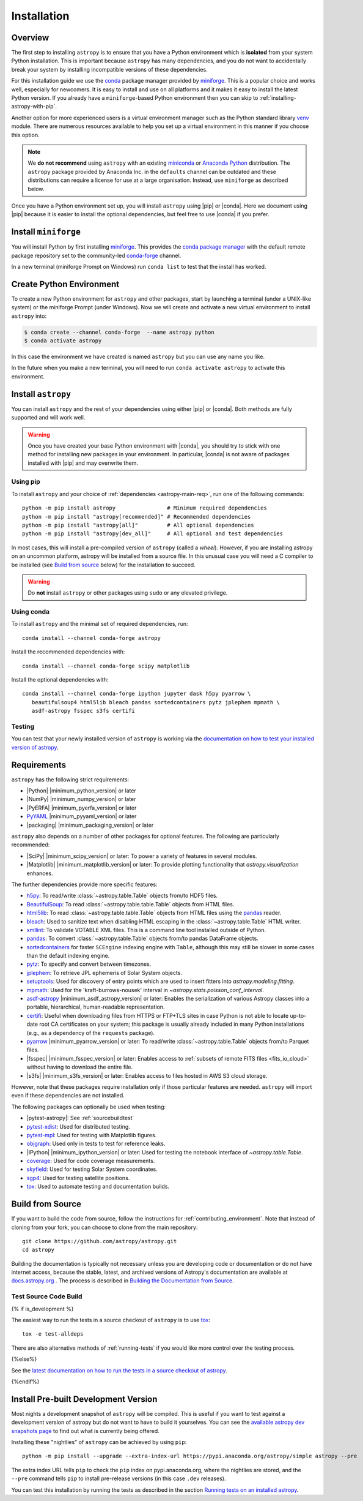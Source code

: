 .. _installing-astropy:

************
Installation
************

Overview
========

The first step to installing ``astropy`` is to ensure that you have a Python
environment which is **isolated** from your system Python installation. This is
important because ``astropy`` has many dependencies, and you do not want to accidentally
break your system by installing incompatible versions of these dependencies.

For this installation guide we use the `conda <https://docs.conda.io/en/latest/>`_
package manager provided by `miniforge <https://github.com/conda-forge/miniforge>`_.
This is a popular choice and works well, especially for newcomers. It is easy to install
and use on all platforms and it makes it easy to install the latest Python version. If
you already have a ``miniforge``-based Python environment then you can skip to
:ref:`installing-astropy-with-pip`.

Another option for more experienced users is a virtual environment manager such as the
Python standard library `venv <https://docs.python.org/3/library/venv.html>`_ module.
There are numerous resources available to help you set up a virtual environment in this
manner if you choose this option.

.. note::
   We **do not recommend** using ``astropy`` with an existing `miniconda
   <https://docs.anaconda.com/miniconda/>`_ or `Anaconda Python
   <https://www.anaconda.com/download/>`_ distribution. The ``astropy`` package provided
   by Anaconda Inc. in the ``defaults`` channel can be outdated and these distributions
   can require a license for use at a large organisation. Instead, use ``miniforge`` as
   described below.

Once you have a Python environment set up, you will install ``astropy`` using |pip| or
|conda|. Here we document using |pip| because it is easier to install the optional
dependencies, but feel free to use |conda| if you prefer.

Install ``miniforge``
=====================

You will install Python by first installing `miniforge
<https://github.com/conda-forge/miniforge/#miniforge>`__. This provides the `conda
package manager <https://docs.conda.io/en/latest/>`_ with the default remote package
repository set to the community-led `conda-forge <https://conda-forge.org>`_ channel.

In a new terminal (miniforge Prompt on Windows) run ``conda list`` to test that the
install has worked.

Create Python Environment
=========================

To create a new Python environment for ``astropy`` and other packages, start by
launching a terminal (under a UNIX-like system) or the miniforge Prompt (under Windows).
Now we will create and activate a new virtual environment to install ``astropy`` into:

.. code-block:: bash

    $ conda create --channel conda-forge  --name astropy python
    $ conda activate astropy

In this case the environment we have created is named ``astropy`` but you can use any
name you like.

In the future when you make a new terminal, you will need to run ``conda activate
astropy`` to activate this environment.

.. _installing-astropy-with-pip:

Install ``astropy``
===================

You can install ``astropy`` and the rest of your dependencies using either |pip| or
|conda|. Both methods are fully supported and will work well.

.. warning::
   Once you have created your base Python environment with |conda|, you should try to
   stick with one method for installing new packages in your environment. In particular,
   |conda| is not aware of packages installed with |pip| and may overwrite them.

Using pip
---------
To install ``astropy`` and your choice of :ref:`dependencies <astropy-main-req>`, run
one of the following commands::

    python -m pip install astropy                # Minimum required dependencies
    python -m pip install "astropy[recommended]" # Recommended dependencies
    python -m pip install "astropy[all]"         # All optional dependencies
    python -m pip install "astropy[dev_all]"     # All optional and test dependencies

In most cases, this will install a pre-compiled version of ``astropy`` (called a
*wheel*). However, if you are installing astropy on an uncommon platform, astropy will be
installed from a source file. In this unusual case you will need a C compiler to be
installed (see `Build from source`_ below) for the installation to succeed.

.. warning:: Do **not** install ``astropy`` or other packages using ``sudo`` or any
   elevated privilege.

Using conda
-----------
To install ``astropy`` and the minimal set of required dependencies, run::

  conda install --channel conda-forge astropy

Install the recommended dependencies with::

  conda install --channel conda-forge scipy matplotlib

Install the optional dependencies with::

  conda install --channel conda-forge ipython jupyter dask h5py pyarrow \
     beautifulsoup4 html5lib bleach pandas sortedcontainers pytz jplephem mpmath \
     asdf-astropy fsspec s3fs certifi

Testing
-------
You can test that your newly installed version of ``astropy`` is working via the
`documentation on how to test your installed version of astropy
<https://docs.astropy.org/en/latest/development/testguide.html#running-tests-installed-astropy>`_.

.. _astropy-main-req:

Requirements
============

``astropy`` has the following strict requirements:

- |Python| |minimum_python_version| or later

- |NumPy| |minimum_numpy_version| or later

- |PyERFA| |minimum_pyerfa_version| or later

- `PyYAML <https://pyyaml.org>`_ |minimum_pyyaml_version| or later

- |packaging| |minimum_packaging_version| or later

``astropy`` also depends on a number of other packages for optional features.
The following are particularly recommended:

- |SciPy| |minimum_scipy_version| or later: To power a variety of features
  in several modules.

- |Matplotlib| |minimum_matplotlib_version| or later: To provide plotting
  functionality that `astropy.visualization` enhances.

The further dependencies provide more specific features:

- `h5py <http://www.h5py.org/>`_: To read/write
  :class:`~astropy.table.Table` objects from/to HDF5 files.

- `BeautifulSoup <https://www.crummy.com/software/BeautifulSoup/>`_: To read
  :class:`~astropy.table.table.Table` objects from HTML files.

- `html5lib <https://html5lib.readthedocs.io/en/stable/>`_: To read
  :class:`~astropy.table.table.Table` objects from HTML files using the
  `pandas <https://pandas.pydata.org/>`_ reader.

- `bleach <https://bleach.readthedocs.io/>`_: Used to sanitize text when
  disabling HTML escaping in the :class:`~astropy.table.Table` HTML writer.

- `xmllint <http://www.xmlsoft.org/>`_: To validate VOTABLE XML files.
  This is a command line tool installed outside of Python.

- `pandas <https://pandas.pydata.org/>`_: To convert
  :class:`~astropy.table.Table` objects from/to pandas DataFrame objects.

- `sortedcontainers <https://pypi.org/project/sortedcontainers/>`_ for faster
  ``SCEngine`` indexing engine with ``Table``, although this may still be
  slower in some cases than the default indexing engine.

- `pytz <https://pythonhosted.org/pytz/>`_: To specify and convert between
  timezones.

- `jplephem <https://pypi.org/project/jplephem/>`_: To retrieve JPL
  ephemeris of Solar System objects.

- `setuptools <https://setuptools.readthedocs.io>`_: Used for discovery of
  entry points which are used to insert fitters into `astropy.modeling.fitting`.

- `mpmath <https://mpmath.org/>`_: Used for the 'kraft-burrows-nousek'
  interval in `~astropy.stats.poisson_conf_interval`.

- `asdf-astropy <https://github.com/astropy/asdf-astropy>`_ |minimum_asdf_astropy_version| or later: Enables the
  serialization of various Astropy classes into a portable, hierarchical,
  human-readable representation.

- `certifi <https://pypi.org/project/certifi/>`_: Useful when downloading
  files from HTTPS or FTP+TLS sites in case Python is not able to locate
  up-to-date root CA certificates on your system; this package is usually
  already included in many Python installations (e.g., as a dependency of
  the ``requests`` package).

- `pyarrow <https://arrow.apache.org/docs/python/>`_ |minimum_pyarrow_version| or later:
  To read/write :class:`~astropy.table.Table` objects from/to Parquet files.

- |fsspec| |minimum_fsspec_version| or later: Enables access to :ref:`subsets
  of remote FITS files <fits_io_cloud>` without having to download the entire file.

- |s3fs| |minimum_s3fs_version| or later: Enables access to files hosted in
  AWS S3 cloud storage.

However, note that these packages require installation only if those particular
features are needed. ``astropy`` will import even if these dependencies are not
installed.

The following packages can optionally be used when testing:

- |pytest-astropy|: See :ref:`sourcebuildtest`

- `pytest-xdist <https://pypi.org/project/pytest-xdist/>`_: Used for
  distributed testing.

- `pytest-mpl <https://github.com/matplotlib/pytest-mpl>`_: Used for testing
  with Matplotlib figures.

- `objgraph <https://mg.pov.lt/objgraph/>`_: Used only in tests to test for reference leaks.

- |IPython| |minimum_ipython_version| or later:
  Used for testing the notebook interface of `~astropy.table.Table`.

- `coverage <https://coverage.readthedocs.io/>`_: Used for code coverage
  measurements.

- `skyfield <https://rhodesmill.org/skyfield/>`_: Used for testing Solar System
  coordinates.

- `sgp4 <https://pypi.org/project/sgp4/>`_: Used for testing satellite positions.

- `tox <https://tox.readthedocs.io/en/latest/>`_: Used to automate testing
  and documentation builds.

Build from Source
=================

If you want to build the code from source, follow the instructions for
:ref:`contributing_environment`. Note that instead of cloning from your fork, you can
choose to clone from the main repository::

    git clone https://github.com/astropy/astropy.git
    cd astropy

Building the documentation is typically not necessary unless you are
developing code or documentation or do not have internet access, because
the stable, latest, and archived versions of Astropy's documentation are
available at `docs.astropy.org <https://docs.astropy.org>`_ . The process
is described in `Building the Documentation from Source <https://docs.astropy.org/en/latest/development/docguide.html#builddocs>`_.

.. _sourcebuildtest:

Test Source Code Build
----------------------

{% if is_development %}

The easiest way to run the tests in a source checkout of ``astropy``
is to use `tox <https://tox.readthedocs.io/en/latest/>`_::

    tox -e test-alldeps

There are also alternative methods of :ref:`running-tests` if you
would like more control over the testing process.

{%else%}

See the `latest documentation on how to run the tests in a source
checkout of astropy <https://docs.astropy.org/en/latest/install.html#testing-a-source-code-build-of-astropy>`_.

{%endif%}


.. _install_astropy_nightly:

Install Pre-built Development Version
=====================================

Most nights a development snapshot of ``astropy`` will be compiled.
This is useful if you want to test against a development version of astropy but
do not want to have to build it yourselves. You can see the
`available astropy dev snapshots page <https://anaconda.org/astropy/astropy/files?type=pypi>`_
to find out what is currently being offered.

Installing these "nightlies" of ``astropy`` can be achieved by using ``pip``::

  python -m pip install --upgrade --extra-index-url https://pypi.anaconda.org/astropy/simple astropy --pre

The extra index URL tells ``pip`` to check the ``pip`` index on
pypi.anaconda.org, where the nightlies are stored, and the ``--pre`` command
tells ``pip`` to install pre-release versions (in this case ``.dev`` releases).

You can test this installation by running the tests as described in the section
`Running tests on an installed astropy <https://docs.astropy.org/en/latest/development/testguide.html#running-tests-installed-astropy>`_.
